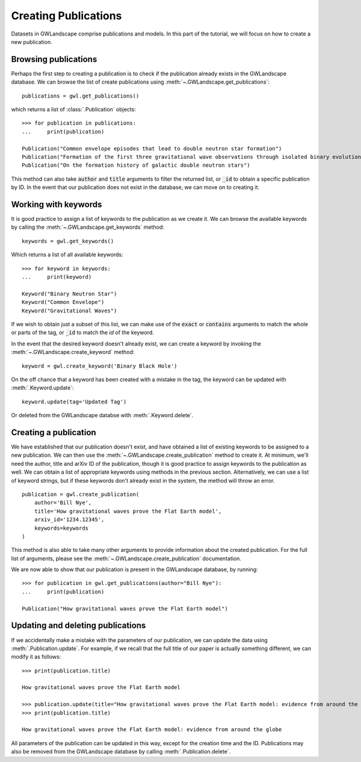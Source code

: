 
Creating Publications
=====================

Datasets in GWLandscape comprise publications and models. In this part of the tutorial, we will focus on how to create a new publication.

Browsing publications
---------------------

Perhaps the first step to creating a publication is to check if the publication already exists in the GWLandscape database.
We can browse the list of create publications using :meth:`~.GWLandscape.get_publications`:

::

    publications = gwl.get_publications()

which returns a list of :class:`.Publication` objects:

::

    >>> for publication in publications:
    ...     print(publication)

    Publication("Common envelope episodes that lead to double neutron star formation")
    Publication("Formation of the first three gravitational wave observations through isolated binary evolution")
    Publication("On the formation history of galactic double neutron stars")

This method can also take :code:`author` and :code:`title` arguments to filter the returned list, or :code:`_id` to obtain a specific publication by ID.
In the event that our publication does not exist in the database, we can move on to creating it.

Working with keywords
---------------------

It is good practice to assign a list of keywords to the publication as we create it.
We can browse the available keywords by calling the :meth:`~.GWLandscape.get_keywords` method:

::

    keywords = gwl.get_keywords()

Which returns a list of all available keywords:

::

    >>> for keyword in keywords:
    ...     print(keyword)
    
    Keyword("Binary Neutron Star")
    Keyword("Common Envelope")
    Keyword("Gravitational Waves")



If we wish to obtain just a subset of this list, we can make use of the :code:`exact` or :code:`contains` arguments to match the whole or parts of the tag, or :code:`_id` to match the `id` of the keyword.

In the event that the desired keyword doesn't already exist, we can create a keyword by invoking the :meth:`~.GWLandscape.create_keyword` method:

::

    keyword = gwl.create_keyword('Binary Black Hole')

On the off chance that a keyword has been created with a mistake in the tag, the keyword can be updated with :meth:`.Keyword.update`:

::

    keyword.update(tag='Updated Tag')

Or deleted from the GWLandscape databse with :meth:`.Keyword.delete`.


Creating a publication
----------------------

We have established that our publication doesn't exist, and have obtained a list of existing keywords to be assigned to a new publication.
We can then use the :meth:`~.GWLandscape.create_publication` method to create it.
At minimum, we'll need the author, title and arXiv ID of the publication, though it is good practice to assign keywords to the publication as well.
We can obtain a list of appropriate keywords using methods in the previous section.
Alternatively, we can use a list of keyword strings, but if these keywords don't already exist in the system, the method will throw an error.

::

    publication = gwl.create_publication(
        author='Bill Nye',
        title='How gravitational waves prove the Flat Earth model',
        arxiv_id='1234.12345',
        keywords=keywords
    )

This method is also able to take many other arguments to provide information about the created publication.
For the full list of arguments, please see the :meth:`~.GWLandscape.create_publication` documentation.

We are now able to show that our publication is present in the GWLandscape database, by running:

::

    >>> for publication in gwl.get_publications(author="Bill Nye"):
    ...     print(publication)

    Publication("How gravitational waves prove the Flat Earth model")

Updating and deleting publications
----------------------------------

If we accidentally make a mistake with the parameters of our publication, we can update the data using :meth:`.Publication.update`.
For example, if we recall that the full title of our paper is actually something different, we can modify it as follows:

::

    >>> print(publication.title)

    How gravitational waves prove the Flat Earth model

    >>> publication.update(title="How gravitational waves prove the Flat Earth model: evidence from around the globe")
    >>> print(publication.title)

    How gravitational waves prove the Flat Earth model: evidence from around the globe

All parameters of the publication can be updated in this way, except for the creation time and the ID.
Publications may also be removed from the GWLandscape database by calling :meth:`.Publication.delete`.